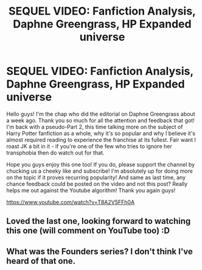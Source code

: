 #+TITLE: SEQUEL VIDEO: Fanfiction Analysis, Daphne Greengrass, HP Expanded universe

* SEQUEL VIDEO: Fanfiction Analysis, Daphne Greengrass, HP Expanded universe
:PROPERTIES:
:Author: CGPHadley
:Score: 30
:DateUnix: 1590173860.0
:DateShort: 2020-May-22
:FlairText: Youtube Video
:END:
Hello guys! I'm the chap who did the editorial on Daphne Greengrass about a week ago. Thank you so much for all the attention and feedback that got! I'm back with a pseudo-Part 2, this time talking more on the subject of Harry Potter fanfiction as a whole, why it's so popular and why I believe it's almost required reading to experience the franchise at its fullest. Fair want I roast JK a bit in it - if you're one of the few who tries to ignore her transphobia then do watch out for that.

Hope you guys enjoy this one too! If you do, please support the channel by chucking us a cheeky like and subscribe! I'm absolutely up for doing more on the topic if it proves recurring popularity! And same as last time, any chance feedback could be posted on the video and not this post? Really helps me out against the Youtube algorithm! Thank you again guys!

[[https://www.youtube.com/watch?v=T8A2V5FFh0A]]


** Loved the last one, looking forward to watching this one (will comment on YouTube too) :D
:PROPERTIES:
:Author: MrNacho410
:Score: 2
:DateUnix: 1590179807.0
:DateShort: 2020-May-23
:END:


** What was the Founders series? I don't think I've heard of that one.
:PROPERTIES:
:Author: TheWhiteSquirrel
:Score: 1
:DateUnix: 1590198958.0
:DateShort: 2020-May-23
:END:
